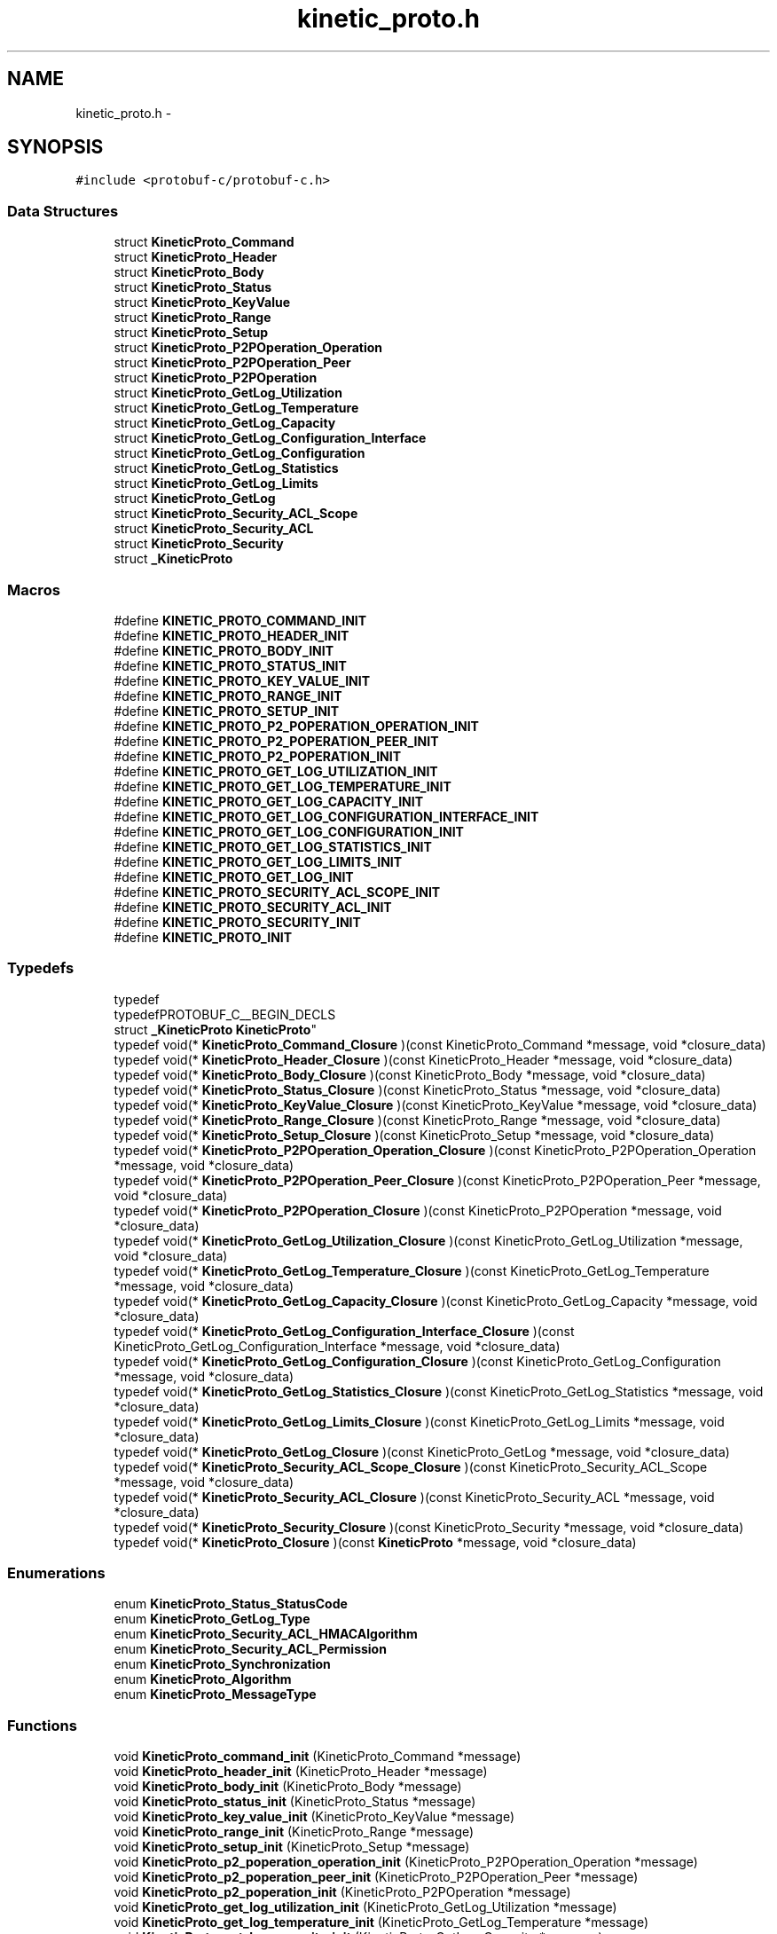 .TH "kinetic_proto.h" 3 "Fri Aug 8 2014" "Version v0.5.0" "protobuf-c" \" -*- nroff -*-
.ad l
.nh
.SH NAME
kinetic_proto.h \- 
.SH SYNOPSIS
.br
.PP
\fC#include <protobuf-c/protobuf-c\&.h>\fP
.br

.SS "Data Structures"

.in +1c
.ti -1c
.RI "struct \fBKineticProto_Command\fP"
.br
.ti -1c
.RI "struct \fBKineticProto_Header\fP"
.br
.ti -1c
.RI "struct \fBKineticProto_Body\fP"
.br
.ti -1c
.RI "struct \fBKineticProto_Status\fP"
.br
.ti -1c
.RI "struct \fBKineticProto_KeyValue\fP"
.br
.ti -1c
.RI "struct \fBKineticProto_Range\fP"
.br
.ti -1c
.RI "struct \fBKineticProto_Setup\fP"
.br
.ti -1c
.RI "struct \fBKineticProto_P2POperation_Operation\fP"
.br
.ti -1c
.RI "struct \fBKineticProto_P2POperation_Peer\fP"
.br
.ti -1c
.RI "struct \fBKineticProto_P2POperation\fP"
.br
.ti -1c
.RI "struct \fBKineticProto_GetLog_Utilization\fP"
.br
.ti -1c
.RI "struct \fBKineticProto_GetLog_Temperature\fP"
.br
.ti -1c
.RI "struct \fBKineticProto_GetLog_Capacity\fP"
.br
.ti -1c
.RI "struct \fBKineticProto_GetLog_Configuration_Interface\fP"
.br
.ti -1c
.RI "struct \fBKineticProto_GetLog_Configuration\fP"
.br
.ti -1c
.RI "struct \fBKineticProto_GetLog_Statistics\fP"
.br
.ti -1c
.RI "struct \fBKineticProto_GetLog_Limits\fP"
.br
.ti -1c
.RI "struct \fBKineticProto_GetLog\fP"
.br
.ti -1c
.RI "struct \fBKineticProto_Security_ACL_Scope\fP"
.br
.ti -1c
.RI "struct \fBKineticProto_Security_ACL\fP"
.br
.ti -1c
.RI "struct \fBKineticProto_Security\fP"
.br
.ti -1c
.RI "struct \fB_KineticProto\fP"
.br
.in -1c
.SS "Macros"

.in +1c
.ti -1c
.RI "#define \fBKINETIC_PROTO_COMMAND_INIT\fP"
.br
.ti -1c
.RI "#define \fBKINETIC_PROTO_HEADER_INIT\fP"
.br
.ti -1c
.RI "#define \fBKINETIC_PROTO_BODY_INIT\fP"
.br
.ti -1c
.RI "#define \fBKINETIC_PROTO_STATUS_INIT\fP"
.br
.ti -1c
.RI "#define \fBKINETIC_PROTO_KEY_VALUE_INIT\fP"
.br
.ti -1c
.RI "#define \fBKINETIC_PROTO_RANGE_INIT\fP"
.br
.ti -1c
.RI "#define \fBKINETIC_PROTO_SETUP_INIT\fP"
.br
.ti -1c
.RI "#define \fBKINETIC_PROTO_P2_POPERATION_OPERATION_INIT\fP"
.br
.ti -1c
.RI "#define \fBKINETIC_PROTO_P2_POPERATION_PEER_INIT\fP"
.br
.ti -1c
.RI "#define \fBKINETIC_PROTO_P2_POPERATION_INIT\fP"
.br
.ti -1c
.RI "#define \fBKINETIC_PROTO_GET_LOG_UTILIZATION_INIT\fP"
.br
.ti -1c
.RI "#define \fBKINETIC_PROTO_GET_LOG_TEMPERATURE_INIT\fP"
.br
.ti -1c
.RI "#define \fBKINETIC_PROTO_GET_LOG_CAPACITY_INIT\fP"
.br
.ti -1c
.RI "#define \fBKINETIC_PROTO_GET_LOG_CONFIGURATION_INTERFACE_INIT\fP"
.br
.ti -1c
.RI "#define \fBKINETIC_PROTO_GET_LOG_CONFIGURATION_INIT\fP"
.br
.ti -1c
.RI "#define \fBKINETIC_PROTO_GET_LOG_STATISTICS_INIT\fP"
.br
.ti -1c
.RI "#define \fBKINETIC_PROTO_GET_LOG_LIMITS_INIT\fP"
.br
.ti -1c
.RI "#define \fBKINETIC_PROTO_GET_LOG_INIT\fP"
.br
.ti -1c
.RI "#define \fBKINETIC_PROTO_SECURITY_ACL_SCOPE_INIT\fP"
.br
.ti -1c
.RI "#define \fBKINETIC_PROTO_SECURITY_ACL_INIT\fP"
.br
.ti -1c
.RI "#define \fBKINETIC_PROTO_SECURITY_INIT\fP"
.br
.ti -1c
.RI "#define \fBKINETIC_PROTO_INIT\fP"
.br
.in -1c
.SS "Typedefs"

.in +1c
.ti -1c
.RI "typedef 
.br
typedefPROTOBUF_C__BEGIN_DECLS 
.br
struct \fB_KineticProto\fP \fBKineticProto\fP"
.br
.ti -1c
.RI "typedef void(* \fBKineticProto_Command_Closure\fP )(const KineticProto_Command *message, void *closure_data)"
.br
.ti -1c
.RI "typedef void(* \fBKineticProto_Header_Closure\fP )(const KineticProto_Header *message, void *closure_data)"
.br
.ti -1c
.RI "typedef void(* \fBKineticProto_Body_Closure\fP )(const KineticProto_Body *message, void *closure_data)"
.br
.ti -1c
.RI "typedef void(* \fBKineticProto_Status_Closure\fP )(const KineticProto_Status *message, void *closure_data)"
.br
.ti -1c
.RI "typedef void(* \fBKineticProto_KeyValue_Closure\fP )(const KineticProto_KeyValue *message, void *closure_data)"
.br
.ti -1c
.RI "typedef void(* \fBKineticProto_Range_Closure\fP )(const KineticProto_Range *message, void *closure_data)"
.br
.ti -1c
.RI "typedef void(* \fBKineticProto_Setup_Closure\fP )(const KineticProto_Setup *message, void *closure_data)"
.br
.ti -1c
.RI "typedef void(* \fBKineticProto_P2POperation_Operation_Closure\fP )(const KineticProto_P2POperation_Operation *message, void *closure_data)"
.br
.ti -1c
.RI "typedef void(* \fBKineticProto_P2POperation_Peer_Closure\fP )(const KineticProto_P2POperation_Peer *message, void *closure_data)"
.br
.ti -1c
.RI "typedef void(* \fBKineticProto_P2POperation_Closure\fP )(const KineticProto_P2POperation *message, void *closure_data)"
.br
.ti -1c
.RI "typedef void(* \fBKineticProto_GetLog_Utilization_Closure\fP )(const KineticProto_GetLog_Utilization *message, void *closure_data)"
.br
.ti -1c
.RI "typedef void(* \fBKineticProto_GetLog_Temperature_Closure\fP )(const KineticProto_GetLog_Temperature *message, void *closure_data)"
.br
.ti -1c
.RI "typedef void(* \fBKineticProto_GetLog_Capacity_Closure\fP )(const KineticProto_GetLog_Capacity *message, void *closure_data)"
.br
.ti -1c
.RI "typedef void(* \fBKineticProto_GetLog_Configuration_Interface_Closure\fP )(const KineticProto_GetLog_Configuration_Interface *message, void *closure_data)"
.br
.ti -1c
.RI "typedef void(* \fBKineticProto_GetLog_Configuration_Closure\fP )(const KineticProto_GetLog_Configuration *message, void *closure_data)"
.br
.ti -1c
.RI "typedef void(* \fBKineticProto_GetLog_Statistics_Closure\fP )(const KineticProto_GetLog_Statistics *message, void *closure_data)"
.br
.ti -1c
.RI "typedef void(* \fBKineticProto_GetLog_Limits_Closure\fP )(const KineticProto_GetLog_Limits *message, void *closure_data)"
.br
.ti -1c
.RI "typedef void(* \fBKineticProto_GetLog_Closure\fP )(const KineticProto_GetLog *message, void *closure_data)"
.br
.ti -1c
.RI "typedef void(* \fBKineticProto_Security_ACL_Scope_Closure\fP )(const KineticProto_Security_ACL_Scope *message, void *closure_data)"
.br
.ti -1c
.RI "typedef void(* \fBKineticProto_Security_ACL_Closure\fP )(const KineticProto_Security_ACL *message, void *closure_data)"
.br
.ti -1c
.RI "typedef void(* \fBKineticProto_Security_Closure\fP )(const KineticProto_Security *message, void *closure_data)"
.br
.ti -1c
.RI "typedef void(* \fBKineticProto_Closure\fP )(const \fBKineticProto\fP *message, void *closure_data)"
.br
.in -1c
.SS "Enumerations"

.in +1c
.ti -1c
.RI "enum \fBKineticProto_Status_StatusCode\fP "
.br
.ti -1c
.RI "enum \fBKineticProto_GetLog_Type\fP "
.br
.ti -1c
.RI "enum \fBKineticProto_Security_ACL_HMACAlgorithm\fP "
.br
.ti -1c
.RI "enum \fBKineticProto_Security_ACL_Permission\fP "
.br
.ti -1c
.RI "enum \fBKineticProto_Synchronization\fP "
.br
.ti -1c
.RI "enum \fBKineticProto_Algorithm\fP "
.br
.ti -1c
.RI "enum \fBKineticProto_MessageType\fP "
.br
.in -1c
.SS "Functions"

.in +1c
.ti -1c
.RI "void \fBKineticProto_command_init\fP (KineticProto_Command *message)"
.br
.ti -1c
.RI "void \fBKineticProto_header_init\fP (KineticProto_Header *message)"
.br
.ti -1c
.RI "void \fBKineticProto_body_init\fP (KineticProto_Body *message)"
.br
.ti -1c
.RI "void \fBKineticProto_status_init\fP (KineticProto_Status *message)"
.br
.ti -1c
.RI "void \fBKineticProto_key_value_init\fP (KineticProto_KeyValue *message)"
.br
.ti -1c
.RI "void \fBKineticProto_range_init\fP (KineticProto_Range *message)"
.br
.ti -1c
.RI "void \fBKineticProto_setup_init\fP (KineticProto_Setup *message)"
.br
.ti -1c
.RI "void \fBKineticProto_p2_poperation_operation_init\fP (KineticProto_P2POperation_Operation *message)"
.br
.ti -1c
.RI "void \fBKineticProto_p2_poperation_peer_init\fP (KineticProto_P2POperation_Peer *message)"
.br
.ti -1c
.RI "void \fBKineticProto_p2_poperation_init\fP (KineticProto_P2POperation *message)"
.br
.ti -1c
.RI "void \fBKineticProto_get_log_utilization_init\fP (KineticProto_GetLog_Utilization *message)"
.br
.ti -1c
.RI "void \fBKineticProto_get_log_temperature_init\fP (KineticProto_GetLog_Temperature *message)"
.br
.ti -1c
.RI "void \fBKineticProto_get_log_capacity_init\fP (KineticProto_GetLog_Capacity *message)"
.br
.ti -1c
.RI "void \fBKineticProto_get_log_configuration_interface_init\fP (KineticProto_GetLog_Configuration_Interface *message)"
.br
.ti -1c
.RI "void \fBKineticProto_get_log_configuration_init\fP (KineticProto_GetLog_Configuration *message)"
.br
.ti -1c
.RI "void \fBKineticProto_get_log_statistics_init\fP (KineticProto_GetLog_Statistics *message)"
.br
.ti -1c
.RI "void \fBKineticProto_get_log_limits_init\fP (KineticProto_GetLog_Limits *message)"
.br
.ti -1c
.RI "void \fBKineticProto_get_log_init\fP (KineticProto_GetLog *message)"
.br
.ti -1c
.RI "void \fBKineticProto_security_acl_scope_init\fP (KineticProto_Security_ACL_Scope *message)"
.br
.ti -1c
.RI "void \fBKineticProto_security_acl_init\fP (KineticProto_Security_ACL *message)"
.br
.ti -1c
.RI "void \fBKineticProto_security_init\fP (KineticProto_Security *message)"
.br
.ti -1c
.RI "void \fBKineticProto_init\fP (\fBKineticProto\fP *message)"
.br
.ti -1c
.RI "size_t \fBKineticProto_get_packed_size\fP (const \fBKineticProto\fP *message)"
.br
.ti -1c
.RI "size_t \fBKineticProto_pack\fP (const \fBKineticProto\fP *message, uint8_t *out)"
.br
.ti -1c
.RI "size_t \fBKineticProto_pack_to_buffer\fP (const \fBKineticProto\fP *message, ProtobufCBuffer *buffer)"
.br
.ti -1c
.RI "\fBKineticProto\fP * \fBKineticProto_unpack\fP (ProtobufCAllocator *allocator, size_t len, const uint8_t *data)"
.br
.ti -1c
.RI "void \fBKineticProto_free_unpacked\fP (\fBKineticProto\fP *message, ProtobufCAllocator *allocator)"
.br
.in -1c
.SS "Variables"

.in +1c
.ti -1c
.RI "const ProtobufCMessageDescriptor \fBKineticProto_descriptor\fP"
.br
.ti -1c
.RI "const ProtobufCMessageDescriptor \fBKineticProto_command_descriptor\fP"
.br
.ti -1c
.RI "const ProtobufCMessageDescriptor \fBKineticProto_header_descriptor\fP"
.br
.ti -1c
.RI "const ProtobufCMessageDescriptor \fBKineticProto_body_descriptor\fP"
.br
.ti -1c
.RI "const ProtobufCMessageDescriptor \fBKineticProto_status_descriptor\fP"
.br
.ti -1c
.RI "const ProtobufCEnumDescriptor \fBKineticProto_status_status_code_descriptor\fP"
.br
.ti -1c
.RI "const ProtobufCMessageDescriptor \fBKineticProto_key_value_descriptor\fP"
.br
.ti -1c
.RI "const ProtobufCMessageDescriptor \fBKineticProto_range_descriptor\fP"
.br
.ti -1c
.RI "const ProtobufCMessageDescriptor \fBKineticProto_setup_descriptor\fP"
.br
.ti -1c
.RI "const ProtobufCMessageDescriptor \fBKineticProto_p2_poperation_descriptor\fP"
.br
.ti -1c
.RI "const ProtobufCMessageDescriptor \fBKineticProto_p2_poperation_operation_descriptor\fP"
.br
.ti -1c
.RI "const ProtobufCMessageDescriptor \fBKineticProto_p2_poperation_peer_descriptor\fP"
.br
.ti -1c
.RI "const ProtobufCMessageDescriptor \fBKineticProto_get_log_descriptor\fP"
.br
.ti -1c
.RI "const ProtobufCMessageDescriptor \fBKineticProto_get_log_utilization_descriptor\fP"
.br
.ti -1c
.RI "const ProtobufCMessageDescriptor \fBKineticProto_get_log_temperature_descriptor\fP"
.br
.ti -1c
.RI "const ProtobufCMessageDescriptor \fBKineticProto_get_log_capacity_descriptor\fP"
.br
.ti -1c
.RI "const ProtobufCMessageDescriptor \fBKineticProto_get_log_configuration_descriptor\fP"
.br
.ti -1c
.RI "const ProtobufCMessageDescriptor \fBKineticProto_get_log_configuration_interface_descriptor\fP"
.br
.ti -1c
.RI "const ProtobufCMessageDescriptor \fBKineticProto_get_log_statistics_descriptor\fP"
.br
.ti -1c
.RI "const ProtobufCMessageDescriptor \fBKineticProto_get_log_limits_descriptor\fP"
.br
.ti -1c
.RI "const ProtobufCEnumDescriptor \fBKineticProto_get_log_type_descriptor\fP"
.br
.ti -1c
.RI "const ProtobufCMessageDescriptor \fBKineticProto_security_descriptor\fP"
.br
.ti -1c
.RI "const ProtobufCMessageDescriptor \fBKineticProto_security_acl_descriptor\fP"
.br
.ti -1c
.RI "const ProtobufCMessageDescriptor \fBKineticProto_security_acl_scope_descriptor\fP"
.br
.ti -1c
.RI "const ProtobufCEnumDescriptor \fBKineticProto_security_acl_hmacalgorithm_descriptor\fP"
.br
.ti -1c
.RI "const ProtobufCEnumDescriptor \fBKineticProto_security_acl_permission_descriptor\fP"
.br
.ti -1c
.RI "const ProtobufCEnumDescriptor \fBKineticProto_synchronization_descriptor\fP"
.br
.ti -1c
.RI "const ProtobufCEnumDescriptor \fBKineticProto_algorithm_descriptor\fP"
.br
.ti -1c
.RI "const ProtobufCEnumDescriptor \fBKineticProto_message_type_descriptor\fP"
.br
.in -1c
.SH "Macro Definition Documentation"
.PP 
.SS "#define KINETIC_PROTO_COMMAND_INIT"
\fBValue:\fP
.PP
.nf
{ PROTOBUF_C_MESSAGE_INIT (&KineticProto_command_descriptor) \
    , NULL, NULL, NULL }
.fi
.PP
Definition at line 178 of file kinetic_proto\&.h\&.
.SS "#define KINETIC_PROTO_HEADER_INIT"
\fBValue:\fP
.PP
.nf
{ PROTOBUF_C_MESSAGE_INIT (&KineticProto_header_descriptor) \
    , 0,0, 0,0, 0,0, 0,0, 0,0, 0,0, 0,0, 0,0, 0,0 }
.fi
.PP
Definition at line 204 of file kinetic_proto\&.h\&.
.SS "#define KINETIC_PROTO_BODY_INIT"
\fBValue:\fP
.PP
.nf
{ PROTOBUF_C_MESSAGE_INIT (&KineticProto_body_descriptor) \
    , NULL, NULL, NULL, NULL, NULL, NULL }
.fi
.PP
Definition at line 218 of file kinetic_proto\&.h\&.
.SS "#define KINETIC_PROTO_STATUS_INIT"
\fBValue:\fP
.PP
.nf
{ PROTOBUF_C_MESSAGE_INIT (&KineticProto_status_descriptor) \
    , 0,0, NULL, 0,{0,NULL} }
.fi
.PP
Definition at line 231 of file kinetic_proto\&.h\&.
.SS "#define KINETIC_PROTO_KEY_VALUE_INIT"
\fBValue:\fP
.PP
.nf
{ PROTOBUF_C_MESSAGE_INIT (&KineticProto_key_value_descriptor) \
    , 0,{0,NULL}, 0,0, 0,{0,NULL}, 0,{0,NULL}, 0,{0,NULL}, 0,0, 0,0, 0,0 }
.fi
.PP
Definition at line 255 of file kinetic_proto\&.h\&.
.SS "#define KINETIC_PROTO_RANGE_INIT"
\fBValue:\fP
.PP
.nf
{ PROTOBUF_C_MESSAGE_INIT (&KineticProto_range_descriptor) \
    , 0,{0,NULL}, 0,{0,NULL}, 0,0, 0,0, 0,0, 0,0, 0,NULL }
.fi
.PP
Definition at line 277 of file kinetic_proto\&.h\&.
.SS "#define KINETIC_PROTO_SETUP_INIT"
\fBValue:\fP
.PP
.nf
{ PROTOBUF_C_MESSAGE_INIT (&KineticProto_setup_descriptor) \
    , 0,0, 0,0, 0,{0,NULL}, 0,{0,NULL}, 0,0 }
.fi
.PP
Definition at line 295 of file kinetic_proto\&.h\&.
.SS "#define KINETIC_PROTO_P2_POPERATION_OPERATION_INIT"
\fBValue:\fP
.PP
.nf
{ PROTOBUF_C_MESSAGE_INIT (&KineticProto_p2_poperation_operation_descriptor) \
    , 0,{0,NULL}, 0,{0,NULL}, 0,{0,NULL}, 0,0, NULL, NULL }
.fi
.PP
Definition at line 313 of file kinetic_proto\&.h\&.
.SS "#define KINETIC_PROTO_P2_POPERATION_PEER_INIT"
\fBValue:\fP
.PP
.nf
{ PROTOBUF_C_MESSAGE_INIT (&KineticProto_p2_poperation_peer_descriptor) \
    , NULL, 0,0, 0,0 }
.fi
.PP
Definition at line 326 of file kinetic_proto\&.h\&.
.SS "#define KINETIC_PROTO_P2_POPERATION_INIT"
\fBValue:\fP
.PP
.nf
{ PROTOBUF_C_MESSAGE_INIT (&KineticProto_p2_poperation_descriptor) \
    , NULL, 0,NULL, 0,0 }
.fi
.PP
Definition at line 339 of file kinetic_proto\&.h\&.
.SS "#define KINETIC_PROTO_GET_LOG_UTILIZATION_INIT"
\fBValue:\fP
.PP
.nf
{ PROTOBUF_C_MESSAGE_INIT (&KineticProto_get_log_utilization_descriptor) \
    , NULL, 0,0 }
.fi
.PP
Definition at line 350 of file kinetic_proto\&.h\&.
.SS "#define KINETIC_PROTO_GET_LOG_TEMPERATURE_INIT"
\fBValue:\fP
.PP
.nf
{ PROTOBUF_C_MESSAGE_INIT (&KineticProto_get_log_temperature_descriptor) \
    , NULL, 0,0, 0,0, 0,0, 0,0 }
.fi
.PP
Definition at line 367 of file kinetic_proto\&.h\&.
.SS "#define KINETIC_PROTO_GET_LOG_CAPACITY_INIT"
\fBValue:\fP
.PP
.nf
{ PROTOBUF_C_MESSAGE_INIT (&KineticProto_get_log_capacity_descriptor) \
    , 0,0, 0,0 }
.fi
.PP
Definition at line 379 of file kinetic_proto\&.h\&.
.SS "#define KINETIC_PROTO_GET_LOG_CONFIGURATION_INTERFACE_INIT"
\fBValue:\fP
.PP
.nf
{ PROTOBUF_C_MESSAGE_INIT (&KineticProto_get_log_configuration_interface_descriptor) \
    , NULL, 0,{0,NULL}, 0,{0,NULL}, 0,{0,NULL} }
.fi
.PP
Definition at line 394 of file kinetic_proto\&.h\&.
.SS "#define KINETIC_PROTO_GET_LOG_CONFIGURATION_INIT"
\fBValue:\fP
.PP
.nf
{ PROTOBUF_C_MESSAGE_INIT (&KineticProto_get_log_configuration_descriptor) \
    , NULL, NULL, 0,{0,NULL}, 0,{0,NULL}, NULL, NULL, NULL, NULL, NULL, NULL, 0,NULL, 0,0, 0,0 }
.fi
.PP
Definition at line 420 of file kinetic_proto\&.h\&.
.SS "#define KINETIC_PROTO_GET_LOG_STATISTICS_INIT"
\fBValue:\fP
.PP
.nf
{ PROTOBUF_C_MESSAGE_INIT (&KineticProto_get_log_statistics_descriptor) \
    , 0,0, 0,0, 0,0 }
.fi
.PP
Definition at line 434 of file kinetic_proto\&.h\&.
.SS "#define KINETIC_PROTO_GET_LOG_LIMITS_INIT"
\fBValue:\fP
.PP
.nf
{ PROTOBUF_C_MESSAGE_INIT (&KineticProto_get_log_limits_descriptor) \
    , 0,0, 0,0, 0,0, 0,0, 0,0, 0,0, 0,0, 0,0, 0,0 }
.fi
.PP
Definition at line 460 of file kinetic_proto\&.h\&.
.SS "#define KINETIC_PROTO_GET_LOG_INIT"
\fBValue:\fP
.PP
.nf
{ PROTOBUF_C_MESSAGE_INIT (&KineticProto_get_log_descriptor) \
    , 0,NULL, 0,NULL, 0,NULL, NULL, NULL, 0,NULL, 0,{0,NULL}, NULL }
.fi
.PP
Definition at line 481 of file kinetic_proto\&.h\&.
.SS "#define KINETIC_PROTO_SECURITY_ACL_SCOPE_INIT"
\fBValue:\fP
.PP
.nf
{ PROTOBUF_C_MESSAGE_INIT (&KineticProto_security_acl_scope_descriptor) \
    , 0,0, 0,{0,NULL}, 0,NULL, 0,0 }
.fi
.PP
Definition at line 497 of file kinetic_proto\&.h\&.
.SS "#define KINETIC_PROTO_SECURITY_ACL_INIT"
\fBValue:\fP
.PP
.nf
{ PROTOBUF_C_MESSAGE_INIT (&KineticProto_security_acl_descriptor) \
    , 0,0, 0,{0,NULL}, 0,0, 0,NULL }
.fi
.PP
Definition at line 513 of file kinetic_proto\&.h\&.
.SS "#define KINETIC_PROTO_SECURITY_INIT"
\fBValue:\fP
.PP
.nf
{ PROTOBUF_C_MESSAGE_INIT (&KineticProto_security_descriptor) \
    , 0,NULL }
.fi
.PP
Definition at line 523 of file kinetic_proto\&.h\&.
.SS "#define KINETIC_PROTO_INIT"
\fBValue:\fP
.PP
.nf
{ PROTOBUF_C_MESSAGE_INIT (&KineticProto_descriptor) \
    , NULL, 0,{0,NULL} }
.fi
.PP
Definition at line 534 of file kinetic_proto\&.h\&.
.SH "Typedef Documentation"
.PP 
.SS "typedef typedefPROTOBUF_C__BEGIN_DECLS struct \fB_KineticProto\fP \fBKineticProto\fP"

.PP
Definition at line 40 of file kinetic_proto\&.h\&.
.SS "typedef void(* KineticProto_Command_Closure)(const KineticProto_Command *message, void *closure_data)"

.PP
Definition at line 589 of file kinetic_proto\&.h\&.
.SS "typedef void(* KineticProto_Header_Closure)(const KineticProto_Header *message, void *closure_data)"

.PP
Definition at line 590 of file kinetic_proto\&.h\&.
.SS "typedef void(* KineticProto_Body_Closure)(const KineticProto_Body *message, void *closure_data)"

.PP
Definition at line 591 of file kinetic_proto\&.h\&.
.SS "typedef void(* KineticProto_Status_Closure)(const KineticProto_Status *message, void *closure_data)"

.PP
Definition at line 592 of file kinetic_proto\&.h\&.
.SS "typedef void(* KineticProto_KeyValue_Closure)(const KineticProto_KeyValue *message, void *closure_data)"

.PP
Definition at line 593 of file kinetic_proto\&.h\&.
.SS "typedef void(* KineticProto_Range_Closure)(const KineticProto_Range *message, void *closure_data)"

.PP
Definition at line 594 of file kinetic_proto\&.h\&.
.SS "typedef void(* KineticProto_Setup_Closure)(const KineticProto_Setup *message, void *closure_data)"

.PP
Definition at line 595 of file kinetic_proto\&.h\&.
.SS "typedef void(* KineticProto_P2POperation_Operation_Closure)(const KineticProto_P2POperation_Operation *message, void *closure_data)"

.PP
Definition at line 596 of file kinetic_proto\&.h\&.
.SS "typedef void(* KineticProto_P2POperation_Peer_Closure)(const KineticProto_P2POperation_Peer *message, void *closure_data)"

.PP
Definition at line 597 of file kinetic_proto\&.h\&.
.SS "typedef void(* KineticProto_P2POperation_Closure)(const KineticProto_P2POperation *message, void *closure_data)"

.PP
Definition at line 598 of file kinetic_proto\&.h\&.
.SS "typedef void(* KineticProto_GetLog_Utilization_Closure)(const KineticProto_GetLog_Utilization *message, void *closure_data)"

.PP
Definition at line 599 of file kinetic_proto\&.h\&.
.SS "typedef void(* KineticProto_GetLog_Temperature_Closure)(const KineticProto_GetLog_Temperature *message, void *closure_data)"

.PP
Definition at line 600 of file kinetic_proto\&.h\&.
.SS "typedef void(* KineticProto_GetLog_Capacity_Closure)(const KineticProto_GetLog_Capacity *message, void *closure_data)"

.PP
Definition at line 601 of file kinetic_proto\&.h\&.
.SS "typedef void(* KineticProto_GetLog_Configuration_Interface_Closure)(const KineticProto_GetLog_Configuration_Interface *message, void *closure_data)"

.PP
Definition at line 602 of file kinetic_proto\&.h\&.
.SS "typedef void(* KineticProto_GetLog_Configuration_Closure)(const KineticProto_GetLog_Configuration *message, void *closure_data)"

.PP
Definition at line 603 of file kinetic_proto\&.h\&.
.SS "typedef void(* KineticProto_GetLog_Statistics_Closure)(const KineticProto_GetLog_Statistics *message, void *closure_data)"

.PP
Definition at line 604 of file kinetic_proto\&.h\&.
.SS "typedef void(* KineticProto_GetLog_Limits_Closure)(const KineticProto_GetLog_Limits *message, void *closure_data)"

.PP
Definition at line 605 of file kinetic_proto\&.h\&.
.SS "typedef void(* KineticProto_GetLog_Closure)(const KineticProto_GetLog *message, void *closure_data)"

.PP
Definition at line 606 of file kinetic_proto\&.h\&.
.SS "typedef void(* KineticProto_Security_ACL_Scope_Closure)(const KineticProto_Security_ACL_Scope *message, void *closure_data)"

.PP
Definition at line 607 of file kinetic_proto\&.h\&.
.SS "typedef void(* KineticProto_Security_ACL_Closure)(const KineticProto_Security_ACL *message, void *closure_data)"

.PP
Definition at line 608 of file kinetic_proto\&.h\&.
.SS "typedef void(* KineticProto_Security_Closure)(const KineticProto_Security *message, void *closure_data)"

.PP
Definition at line 609 of file kinetic_proto\&.h\&.
.SS "typedef void(* KineticProto_Closure)(const \fBKineticProto\fP *message, void *closure_data)"

.PP
Definition at line 610 of file kinetic_proto\&.h\&.
.SH "Enumeration Type Documentation"
.PP 
.SS "enum \fBKineticProto_Status_StatusCode\fP"

.PP
\fBEnumerator\fP
.in +1c
.TP
\fB\fIKINETIC_PROTO_STATUS_STATUS_CODE_INVALID_STATUS_CODE \fP\fP
.TP
\fB\fIKINETIC_PROTO_STATUS_STATUS_CODE_NOT_ATTEMPTED \fP\fP
.TP
\fB\fIKINETIC_PROTO_STATUS_STATUS_CODE_SUCCESS \fP\fP
.TP
\fB\fIKINETIC_PROTO_STATUS_STATUS_CODE_HMAC_FAILURE \fP\fP
.TP
\fB\fIKINETIC_PROTO_STATUS_STATUS_CODE_NOT_AUTHORIZED \fP\fP
.TP
\fB\fIKINETIC_PROTO_STATUS_STATUS_CODE_VERSION_FAILURE \fP\fP
.TP
\fB\fIKINETIC_PROTO_STATUS_STATUS_CODE_INTERNAL_ERROR \fP\fP
.TP
\fB\fIKINETIC_PROTO_STATUS_STATUS_CODE_HEADER_REQUIRED \fP\fP
.TP
\fB\fIKINETIC_PROTO_STATUS_STATUS_CODE_NOT_FOUND \fP\fP
.TP
\fB\fIKINETIC_PROTO_STATUS_STATUS_CODE_VERSION_MISMATCH \fP\fP
.TP
\fB\fIKINETIC_PROTO_STATUS_STATUS_CODE_SERVICE_BUSY \fP\fP
.TP
\fB\fIKINETIC_PROTO_STATUS_STATUS_CODE_EXPIRED \fP\fP
.TP
\fB\fIKINETIC_PROTO_STATUS_STATUS_CODE_DATA_ERROR \fP\fP
.TP
\fB\fIKINETIC_PROTO_STATUS_STATUS_CODE_PERM_DATA_ERROR \fP\fP
.TP
\fB\fIKINETIC_PROTO_STATUS_STATUS_CODE_REMOTE_CONNECTION_ERROR \fP\fP
.TP
\fB\fIKINETIC_PROTO_STATUS_STATUS_CODE_NO_SPACE \fP\fP
.TP
\fB\fIKINETIC_PROTO_STATUS_STATUS_CODE_NO_SUCH_HMAC_ALGORITHM \fP\fP
.TP
\fB\fIKINETIC_PROTO_STATUS_STATUS_CODE_INVALID_REQUEST \fP\fP
.TP
\fB\fIKINETIC_PROTO_STATUS_STATUS_CODE_NESTED_OPERATION_ERRORS \fP\fP
.PP
Definition at line 65 of file kinetic_proto\&.h\&.
.SS "enum \fBKineticProto_GetLog_Type\fP"

.PP
\fBEnumerator\fP
.in +1c
.TP
\fB\fIKINETIC_PROTO_GET_LOG_TYPE_INVALID_TYPE \fP\fP
.TP
\fB\fIKINETIC_PROTO_GET_LOG_TYPE_UTILIZATIONS \fP\fP
.TP
\fB\fIKINETIC_PROTO_GET_LOG_TYPE_TEMPERATURES \fP\fP
.TP
\fB\fIKINETIC_PROTO_GET_LOG_TYPE_CAPACITIES \fP\fP
.TP
\fB\fIKINETIC_PROTO_GET_LOG_TYPE_CONFIGURATION \fP\fP
.TP
\fB\fIKINETIC_PROTO_GET_LOG_TYPE_STATISTICS \fP\fP
.TP
\fB\fIKINETIC_PROTO_GET_LOG_TYPE_MESSAGES \fP\fP
.TP
\fB\fIKINETIC_PROTO_GET_LOG_TYPE_LIMITS \fP\fP
.PP
Definition at line 88 of file kinetic_proto\&.h\&.
.SS "enum \fBKineticProto_Security_ACL_HMACAlgorithm\fP"

.PP
\fBEnumerator\fP
.in +1c
.TP
\fB\fIKINETIC_PROTO_SECURITY_ACL_HMACALGORITHM_INVALID_HMAC_ALGORITHM \fP\fP
.TP
\fB\fIKINETIC_PROTO_SECURITY_ACL_HMACALGORITHM_HmacSHA1 \fP\fP
.PP
Definition at line 100 of file kinetic_proto\&.h\&.
.SS "enum \fBKineticProto_Security_ACL_Permission\fP"

.PP
\fBEnumerator\fP
.in +1c
.TP
\fB\fIKINETIC_PROTO_SECURITY_ACL_PERMISSION_INVALID_PERMISSION \fP\fP
.TP
\fB\fIKINETIC_PROTO_SECURITY_ACL_PERMISSION_READ \fP\fP
.TP
\fB\fIKINETIC_PROTO_SECURITY_ACL_PERMISSION_WRITE \fP\fP
.TP
\fB\fIKINETIC_PROTO_SECURITY_ACL_PERMISSION_DELETE \fP\fP
.TP
\fB\fIKINETIC_PROTO_SECURITY_ACL_PERMISSION_RANGE \fP\fP
.TP
\fB\fIKINETIC_PROTO_SECURITY_ACL_PERMISSION_SETUP \fP\fP
.TP
\fB\fIKINETIC_PROTO_SECURITY_ACL_PERMISSION_P2POP \fP\fP
.TP
\fB\fIKINETIC_PROTO_SECURITY_ACL_PERMISSION_GETLOG \fP\fP
.TP
\fB\fIKINETIC_PROTO_SECURITY_ACL_PERMISSION_SECURITY \fP\fP
.PP
Definition at line 106 of file kinetic_proto\&.h\&.
.SS "enum \fBKineticProto_Synchronization\fP"

.PP
\fBEnumerator\fP
.in +1c
.TP
\fB\fIKINETIC_PROTO_SYNCHRONIZATION_INVALID_SYNCHRONIZATION \fP\fP
.TP
\fB\fIKINETIC_PROTO_SYNCHRONIZATION_WRITETHROUGH \fP\fP
.TP
\fB\fIKINETIC_PROTO_SYNCHRONIZATION_WRITEBACK \fP\fP
.TP
\fB\fIKINETIC_PROTO_SYNCHRONIZATION_FLUSH \fP\fP
.PP
Definition at line 119 of file kinetic_proto\&.h\&.
.SS "enum \fBKineticProto_Algorithm\fP"

.PP
\fBEnumerator\fP
.in +1c
.TP
\fB\fIKINETIC_PROTO_ALGORITHM_INVALID_ALGORITHM \fP\fP
.TP
\fB\fIKINETIC_PROTO_ALGORITHM_SHA1 \fP\fP
.TP
\fB\fIKINETIC_PROTO_ALGORITHM_SHA2 \fP\fP
.TP
\fB\fIKINETIC_PROTO_ALGORITHM_SHA3 \fP\fP
.TP
\fB\fIKINETIC_PROTO_ALGORITHM_CRC32 \fP\fP
.TP
\fB\fIKINETIC_PROTO_ALGORITHM_CRC64 \fP\fP
.PP
Definition at line 127 of file kinetic_proto\&.h\&.
.SS "enum \fBKineticProto_MessageType\fP"

.PP
\fBEnumerator\fP
.in +1c
.TP
\fB\fIKINETIC_PROTO_MESSAGE_TYPE_INVALID_MESSAGE_TYPE \fP\fP
.TP
\fB\fIKINETIC_PROTO_MESSAGE_TYPE_GET \fP\fP
.TP
\fB\fIKINETIC_PROTO_MESSAGE_TYPE_GET_RESPONSE \fP\fP
.TP
\fB\fIKINETIC_PROTO_MESSAGE_TYPE_PUT \fP\fP
.TP
\fB\fIKINETIC_PROTO_MESSAGE_TYPE_PUT_RESPONSE \fP\fP
.TP
\fB\fIKINETIC_PROTO_MESSAGE_TYPE_DELETE \fP\fP
.TP
\fB\fIKINETIC_PROTO_MESSAGE_TYPE_DELETE_RESPONSE \fP\fP
.TP
\fB\fIKINETIC_PROTO_MESSAGE_TYPE_GETNEXT \fP\fP
.TP
\fB\fIKINETIC_PROTO_MESSAGE_TYPE_GETNEXT_RESPONSE \fP\fP
.TP
\fB\fIKINETIC_PROTO_MESSAGE_TYPE_GETPREVIOUS \fP\fP
.TP
\fB\fIKINETIC_PROTO_MESSAGE_TYPE_GETPREVIOUS_RESPONSE \fP\fP
.TP
\fB\fIKINETIC_PROTO_MESSAGE_TYPE_GETKEYRANGE \fP\fP
.TP
\fB\fIKINETIC_PROTO_MESSAGE_TYPE_GETKEYRANGE_RESPONSE \fP\fP
.TP
\fB\fIKINETIC_PROTO_MESSAGE_TYPE_GETVERSION \fP\fP
.TP
\fB\fIKINETIC_PROTO_MESSAGE_TYPE_GETVERSION_RESPONSE \fP\fP
.TP
\fB\fIKINETIC_PROTO_MESSAGE_TYPE_SETUP \fP\fP
.TP
\fB\fIKINETIC_PROTO_MESSAGE_TYPE_SETUP_RESPONSE \fP\fP
.TP
\fB\fIKINETIC_PROTO_MESSAGE_TYPE_GETLOG \fP\fP
.TP
\fB\fIKINETIC_PROTO_MESSAGE_TYPE_GETLOG_RESPONSE \fP\fP
.TP
\fB\fIKINETIC_PROTO_MESSAGE_TYPE_SECURITY \fP\fP
.TP
\fB\fIKINETIC_PROTO_MESSAGE_TYPE_SECURITY_RESPONSE \fP\fP
.TP
\fB\fIKINETIC_PROTO_MESSAGE_TYPE_PEER2PEERPUSH \fP\fP
.TP
\fB\fIKINETIC_PROTO_MESSAGE_TYPE_PEER2PEERPUSH_RESPONSE \fP\fP
.TP
\fB\fIKINETIC_PROTO_MESSAGE_TYPE_NOOP \fP\fP
.TP
\fB\fIKINETIC_PROTO_MESSAGE_TYPE_NOOP_RESPONSE \fP\fP
.TP
\fB\fIKINETIC_PROTO_MESSAGE_TYPE_FLUSHALLDATA \fP\fP
.TP
\fB\fIKINETIC_PROTO_MESSAGE_TYPE_FLUSHALLDATA_RESPONSE \fP\fP
.PP
Definition at line 137 of file kinetic_proto\&.h\&.
.SH "Function Documentation"
.PP 
.SS "void KineticProto_command_init (KineticProto_Command *message)"

.PP
Definition at line 35 of file kinetic_proto\&.c\&.
.PP
References KINETIC_PROTO_COMMAND_INIT\&.
.SS "void KineticProto_header_init (KineticProto_Header *message)"

.PP
Definition at line 41 of file kinetic_proto\&.c\&.
.PP
References KINETIC_PROTO_HEADER_INIT\&.
.SS "void KineticProto_body_init (KineticProto_Body *message)"

.PP
Definition at line 47 of file kinetic_proto\&.c\&.
.PP
References KINETIC_PROTO_BODY_INIT\&.
.SS "void KineticProto_status_init (KineticProto_Status *message)"

.PP
Definition at line 53 of file kinetic_proto\&.c\&.
.PP
References KINETIC_PROTO_STATUS_INIT\&.
.SS "void KineticProto_key_value_init (KineticProto_KeyValue *message)"

.PP
Definition at line 59 of file kinetic_proto\&.c\&.
.PP
References KINETIC_PROTO_KEY_VALUE_INIT\&.
.SS "void KineticProto_range_init (KineticProto_Range *message)"

.PP
Definition at line 65 of file kinetic_proto\&.c\&.
.PP
References KINETIC_PROTO_RANGE_INIT\&.
.SS "void KineticProto_setup_init (KineticProto_Setup *message)"

.PP
Definition at line 71 of file kinetic_proto\&.c\&.
.PP
References KINETIC_PROTO_SETUP_INIT\&.
.SS "void KineticProto_p2_poperation_operation_init (KineticProto_P2POperation_Operation *message)"

.PP
Definition at line 77 of file kinetic_proto\&.c\&.
.PP
References KINETIC_PROTO_P2_POPERATION_OPERATION_INIT\&.
.SS "void KineticProto_p2_poperation_peer_init (KineticProto_P2POperation_Peer *message)"

.PP
Definition at line 83 of file kinetic_proto\&.c\&.
.PP
References KINETIC_PROTO_P2_POPERATION_PEER_INIT\&.
.SS "void KineticProto_p2_poperation_init (KineticProto_P2POperation *message)"

.PP
Definition at line 89 of file kinetic_proto\&.c\&.
.PP
References KINETIC_PROTO_P2_POPERATION_INIT\&.
.SS "void KineticProto_get_log_utilization_init (KineticProto_GetLog_Utilization *message)"

.PP
Definition at line 95 of file kinetic_proto\&.c\&.
.PP
References KINETIC_PROTO_GET_LOG_UTILIZATION_INIT\&.
.SS "void KineticProto_get_log_temperature_init (KineticProto_GetLog_Temperature *message)"

.PP
Definition at line 101 of file kinetic_proto\&.c\&.
.PP
References KINETIC_PROTO_GET_LOG_TEMPERATURE_INIT\&.
.SS "void KineticProto_get_log_capacity_init (KineticProto_GetLog_Capacity *message)"

.PP
Definition at line 107 of file kinetic_proto\&.c\&.
.PP
References KINETIC_PROTO_GET_LOG_CAPACITY_INIT\&.
.SS "void KineticProto_get_log_configuration_interface_init (KineticProto_GetLog_Configuration_Interface *message)"

.PP
Definition at line 113 of file kinetic_proto\&.c\&.
.PP
References KINETIC_PROTO_GET_LOG_CONFIGURATION_INTERFACE_INIT\&.
.SS "void KineticProto_get_log_configuration_init (KineticProto_GetLog_Configuration *message)"

.PP
Definition at line 119 of file kinetic_proto\&.c\&.
.PP
References KINETIC_PROTO_GET_LOG_CONFIGURATION_INIT\&.
.SS "void KineticProto_get_log_statistics_init (KineticProto_GetLog_Statistics *message)"

.PP
Definition at line 125 of file kinetic_proto\&.c\&.
.PP
References KINETIC_PROTO_GET_LOG_STATISTICS_INIT\&.
.SS "void KineticProto_get_log_limits_init (KineticProto_GetLog_Limits *message)"

.PP
Definition at line 131 of file kinetic_proto\&.c\&.
.PP
References KINETIC_PROTO_GET_LOG_LIMITS_INIT\&.
.SS "void KineticProto_get_log_init (KineticProto_GetLog *message)"

.PP
Definition at line 137 of file kinetic_proto\&.c\&.
.PP
References KINETIC_PROTO_GET_LOG_INIT\&.
.SS "void KineticProto_security_acl_scope_init (KineticProto_Security_ACL_Scope *message)"

.PP
Definition at line 143 of file kinetic_proto\&.c\&.
.PP
References KINETIC_PROTO_SECURITY_ACL_SCOPE_INIT\&.
.SS "void KineticProto_security_acl_init (KineticProto_Security_ACL *message)"

.PP
Definition at line 149 of file kinetic_proto\&.c\&.
.PP
References KINETIC_PROTO_SECURITY_ACL_INIT\&.
.SS "void KineticProto_security_init (KineticProto_Security *message)"

.PP
Definition at line 155 of file kinetic_proto\&.c\&.
.PP
References KINETIC_PROTO_SECURITY_INIT\&.
.SS "void KineticProto_init (\fBKineticProto\fP *message)"

.PP
Definition at line 161 of file kinetic_proto\&.c\&.
.PP
References KINETIC_PROTO_INIT\&.
.SS "size_t KineticProto_get_packed_size (const \fBKineticProto\fP *message)"

.PP
Definition at line 167 of file kinetic_proto\&.c\&.
.PP
References KineticProto_descriptor\&.
.SS "size_t KineticProto_pack (const \fBKineticProto\fP *message, uint8_t *out)"

.PP
Definition at line 173 of file kinetic_proto\&.c\&.
.PP
References KineticProto_descriptor\&.
.SS "size_t KineticProto_pack_to_buffer (const \fBKineticProto\fP *message, ProtobufCBuffer *buffer)"

.PP
Definition at line 179 of file kinetic_proto\&.c\&.
.PP
References KineticProto_descriptor\&.
.SS "\fBKineticProto\fP* KineticProto_unpack (ProtobufCAllocator *allocator, size_tlen, const uint8_t *data)"

.PP
Definition at line 185 of file kinetic_proto\&.c\&.
.PP
References KineticProto_descriptor\&.
.SS "void KineticProto_free_unpacked (\fBKineticProto\fP *message, ProtobufCAllocator *allocator)"

.PP
Definition at line 190 of file kinetic_proto\&.c\&.
.PP
References KineticProto_descriptor\&.
.SH "Variable Documentation"
.PP 
.SS "const ProtobufCMessageDescriptor KineticProto_descriptor"

.PP
Definition at line 2629 of file kinetic_proto\&.c\&.
.SS "const ProtobufCMessageDescriptor KineticProto_command_descriptor"

.PP
Definition at line 249 of file kinetic_proto\&.c\&.
.SS "const ProtobufCMessageDescriptor KineticProto_header_descriptor"

.PP
Definition at line 398 of file kinetic_proto\&.c\&.
.SS "const ProtobufCMessageDescriptor KineticProto_body_descriptor"

.PP
Definition at line 507 of file kinetic_proto\&.c\&.
.SS "const ProtobufCMessageDescriptor KineticProto_status_descriptor"

.PP
Definition at line 643 of file kinetic_proto\&.c\&.
.SS "const ProtobufCEnumDescriptor KineticProto_status_status_code_descriptor"

.PP
Definition at line 574 of file kinetic_proto\&.c\&.
.SS "const ProtobufCMessageDescriptor KineticProto_key_value_descriptor"

.PP
Definition at line 777 of file kinetic_proto\&.c\&.
.SS "const ProtobufCMessageDescriptor KineticProto_range_descriptor"

.PP
Definition at line 899 of file kinetic_proto\&.c\&.
.SS "const ProtobufCMessageDescriptor KineticProto_setup_descriptor"

.PP
Definition at line 994 of file kinetic_proto\&.c\&.
.SS "const ProtobufCMessageDescriptor KineticProto_p2_poperation_descriptor"

.PP
Definition at line 1240 of file kinetic_proto\&.c\&.
.SS "const ProtobufCMessageDescriptor KineticProto_p2_poperation_operation_descriptor"

.PP
Definition at line 1102 of file kinetic_proto\&.c\&.
.SS "const ProtobufCMessageDescriptor KineticProto_p2_poperation_peer_descriptor"

.PP
Definition at line 1171 of file kinetic_proto\&.c\&.
.SS "const ProtobufCMessageDescriptor KineticProto_get_log_descriptor"

.PP
Definition at line 2124 of file kinetic_proto\&.c\&.
.SS "const ProtobufCMessageDescriptor KineticProto_get_log_utilization_descriptor"

.PP
Definition at line 1296 of file kinetic_proto\&.c\&.
.SS "const ProtobufCMessageDescriptor KineticProto_get_log_temperature_descriptor"

.PP
Definition at line 1391 of file kinetic_proto\&.c\&.
.SS "const ProtobufCMessageDescriptor KineticProto_get_log_capacity_descriptor"

.PP
Definition at line 1447 of file kinetic_proto\&.c\&.
.SS "const ProtobufCMessageDescriptor KineticProto_get_log_configuration_descriptor"

.PP
Definition at line 1728 of file kinetic_proto\&.c\&.
.SS "const ProtobufCMessageDescriptor KineticProto_get_log_configuration_interface_descriptor"

.PP
Definition at line 1529 of file kinetic_proto\&.c\&.
.SS "const ProtobufCMessageDescriptor KineticProto_get_log_statistics_descriptor"

.PP
Definition at line 1798 of file kinetic_proto\&.c\&.
.SS "const ProtobufCMessageDescriptor KineticProto_get_log_limits_descriptor"

.PP
Definition at line 1945 of file kinetic_proto\&.c\&.
.SS "const ProtobufCEnumDescriptor KineticProto_get_log_type_descriptor"

.PP
Definition at line 1990 of file kinetic_proto\&.c\&.
.SS "const ProtobufCMessageDescriptor KineticProto_security_descriptor"

.PP
Definition at line 2411 of file kinetic_proto\&.c\&.
.SS "const ProtobufCMessageDescriptor KineticProto_security_acl_descriptor"

.PP
Definition at line 2368 of file kinetic_proto\&.c\&.
.SS "const ProtobufCMessageDescriptor KineticProto_security_acl_scope_descriptor"

.PP
Definition at line 2206 of file kinetic_proto\&.c\&.
.SS "const ProtobufCEnumDescriptor KineticProto_security_acl_hmacalgorithm_descriptor"

.PP
Definition at line 2239 of file kinetic_proto\&.c\&.
.SS "const ProtobufCEnumDescriptor KineticProto_security_acl_permission_descriptor"

.PP
Definition at line 2286 of file kinetic_proto\&.c\&.
.SS "const ProtobufCEnumDescriptor KineticProto_synchronization_descriptor"

.PP
Definition at line 2448 of file kinetic_proto\&.c\&.
.SS "const ProtobufCEnumDescriptor KineticProto_algorithm_descriptor"

.PP
Definition at line 2489 of file kinetic_proto\&.c\&.
.SS "const ProtobufCEnumDescriptor KineticProto_message_type_descriptor"

.PP
Definition at line 2572 of file kinetic_proto\&.c\&.
.SH "Author"
.PP 
Generated automatically by Doxygen for protobuf-c from the source code\&.
